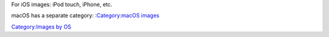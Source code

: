 .. raw:: mediawiki

   {{Lowercase}}

For iOS images: iPod touch, iPhone, etc.

macOS has a separate category: `:Category:macOS images <:Category:macOS_images>`__

`Category:Images by OS <Category:Images_by_OS>`__
